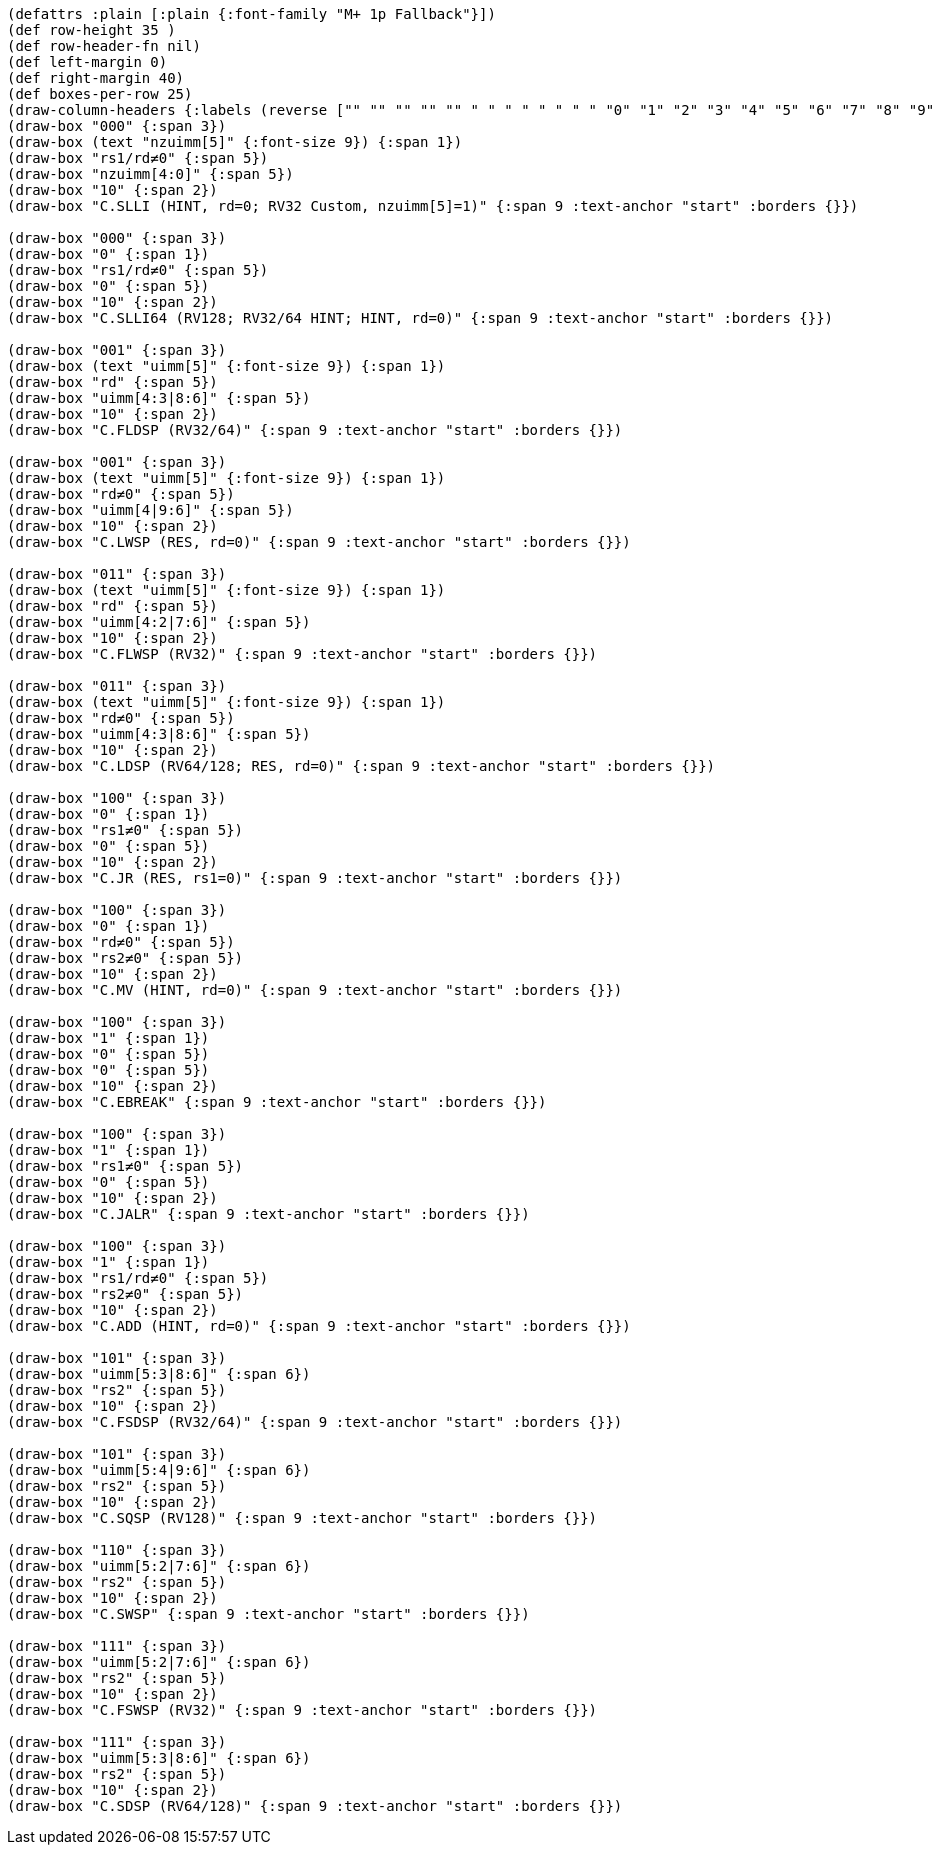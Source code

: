[bytefield]
----
(defattrs :plain [:plain {:font-family "M+ 1p Fallback"}])
(def row-height 35 )
(def row-header-fn nil)
(def left-margin 0)
(def right-margin 40)
(def boxes-per-row 25)
(draw-column-headers {:labels (reverse ["" "" "" "" "" " " " " " " " " "0" "1" "2" "3" "4" "5" "6" "7" "8" "9" "10" "11" "12" "13" "14" "15"])})
(draw-box "000" {:span 3})
(draw-box (text "nzuimm[5]" {:font-size 9}) {:span 1})
(draw-box "rs1/rd≠0" {:span 5})
(draw-box "nzuimm[4:0]" {:span 5})
(draw-box "10" {:span 2})
(draw-box "C.SLLI (HINT, rd=0; RV32 Custom, nzuimm[5]=1)" {:span 9 :text-anchor "start" :borders {}})

(draw-box "000" {:span 3})
(draw-box "0" {:span 1})
(draw-box "rs1/rd≠0" {:span 5})
(draw-box "0" {:span 5})
(draw-box "10" {:span 2})
(draw-box "C.SLLI64 (RV128; RV32/64 HINT; HINT, rd=0)" {:span 9 :text-anchor "start" :borders {}})

(draw-box "001" {:span 3})
(draw-box (text "uimm[5]" {:font-size 9}) {:span 1})
(draw-box "rd" {:span 5})
(draw-box "uimm[4:3|8:6]" {:span 5})
(draw-box "10" {:span 2})
(draw-box "C.FLDSP (RV32/64)" {:span 9 :text-anchor "start" :borders {}})

(draw-box "001" {:span 3})
(draw-box (text "uimm[5]" {:font-size 9}) {:span 1})
(draw-box "rd≠0" {:span 5})
(draw-box "uimm[4|9:6]" {:span 5})
(draw-box "10" {:span 2})
(draw-box "C.LWSP (RES, rd=0)" {:span 9 :text-anchor "start" :borders {}})

(draw-box "011" {:span 3})
(draw-box (text "uimm[5]" {:font-size 9}) {:span 1})
(draw-box "rd" {:span 5})
(draw-box "uimm[4:2|7:6]" {:span 5})
(draw-box "10" {:span 2})
(draw-box "C.FLWSP (RV32)" {:span 9 :text-anchor "start" :borders {}})

(draw-box "011" {:span 3})
(draw-box (text "uimm[5]" {:font-size 9}) {:span 1})
(draw-box "rd≠0" {:span 5})
(draw-box "uimm[4:3|8:6]" {:span 5})
(draw-box "10" {:span 2})
(draw-box "C.LDSP (RV64/128; RES, rd=0)" {:span 9 :text-anchor "start" :borders {}})

(draw-box "100" {:span 3})
(draw-box "0" {:span 1})
(draw-box "rs1≠0" {:span 5})
(draw-box "0" {:span 5})
(draw-box "10" {:span 2})
(draw-box "C.JR (RES, rs1=0)" {:span 9 :text-anchor "start" :borders {}})

(draw-box "100" {:span 3})
(draw-box "0" {:span 1})
(draw-box "rd≠0" {:span 5})
(draw-box "rs2≠0" {:span 5})
(draw-box "10" {:span 2})
(draw-box "C.MV (HINT, rd=0)" {:span 9 :text-anchor "start" :borders {}})

(draw-box "100" {:span 3})
(draw-box "1" {:span 1})
(draw-box "0" {:span 5})
(draw-box "0" {:span 5})
(draw-box "10" {:span 2})
(draw-box "C.EBREAK" {:span 9 :text-anchor "start" :borders {}})

(draw-box "100" {:span 3})
(draw-box "1" {:span 1})
(draw-box "rs1≠0" {:span 5})
(draw-box "0" {:span 5})
(draw-box "10" {:span 2})
(draw-box "C.JALR" {:span 9 :text-anchor "start" :borders {}})

(draw-box "100" {:span 3})
(draw-box "1" {:span 1})
(draw-box "rs1/rd≠0" {:span 5})
(draw-box "rs2≠0" {:span 5})
(draw-box "10" {:span 2})
(draw-box "C.ADD (HINT, rd=0)" {:span 9 :text-anchor "start" :borders {}})

(draw-box "101" {:span 3})
(draw-box "uimm[5:3|8:6]" {:span 6})
(draw-box "rs2" {:span 5})
(draw-box "10" {:span 2})
(draw-box "C.FSDSP (RV32/64)" {:span 9 :text-anchor "start" :borders {}})

(draw-box "101" {:span 3})
(draw-box "uimm[5:4|9:6]" {:span 6})
(draw-box "rs2" {:span 5})
(draw-box "10" {:span 2})
(draw-box "C.SQSP (RV128)" {:span 9 :text-anchor "start" :borders {}})

(draw-box "110" {:span 3})
(draw-box "uimm[5:2|7:6]" {:span 6})
(draw-box "rs2" {:span 5})
(draw-box "10" {:span 2})
(draw-box "C.SWSP" {:span 9 :text-anchor "start" :borders {}})

(draw-box "111" {:span 3})
(draw-box "uimm[5:2|7:6]" {:span 6})
(draw-box "rs2" {:span 5})
(draw-box "10" {:span 2})
(draw-box "C.FSWSP (RV32)" {:span 9 :text-anchor "start" :borders {}})

(draw-box "111" {:span 3})
(draw-box "uimm[5:3|8:6]" {:span 6})
(draw-box "rs2" {:span 5})
(draw-box "10" {:span 2})
(draw-box "C.SDSP (RV64/128)" {:span 9 :text-anchor "start" :borders {}})
----